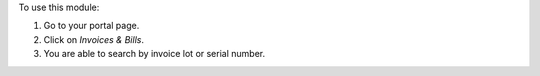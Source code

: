 To use this module:

#. Go to your portal page.
#. Click on `Invoices & Bills`.
#. You are able to search by invoice lot or serial number.
